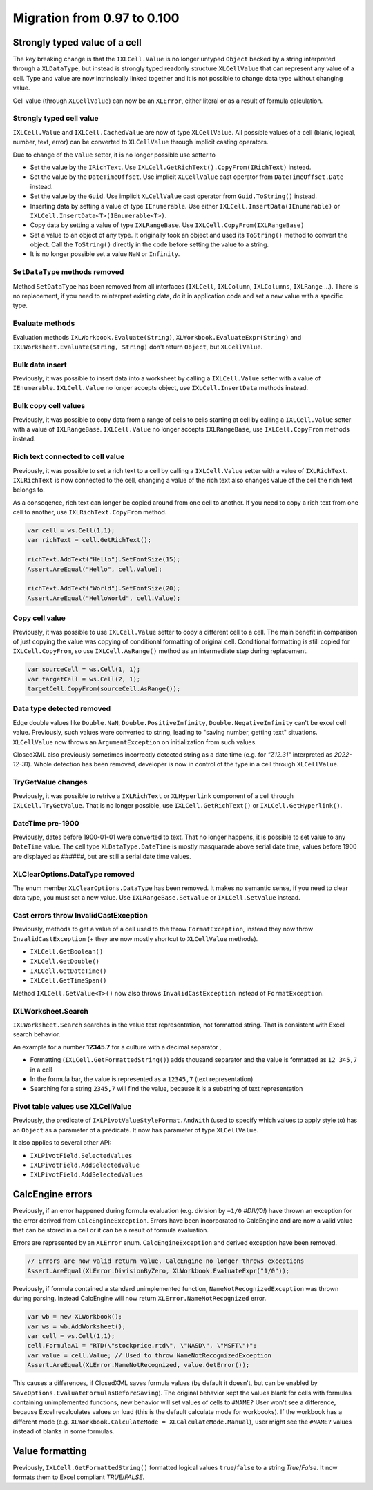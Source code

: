 ############################
Migration from 0.97 to 0.100
############################

******************************
Strongly typed value of a cell
******************************

The key breaking change is that the ``IXLCell.Value`` is no longer untyped
``Object`` backed by a string interpreted through a ``XLDataType``, but
instead is strongly typed readonly structure ``XLCellValue`` that can represent
any value of a cell. Type and value are now intrinsically linked together and
it is not possible to change data type without changing value.

Cell value (through ``XLCellValue``) can now be an ``XLError``, either literal
or as a result of formula calculation.

Strongly typed cell value 
=========================

``IXLCell.Value`` and ``IXLCell.CachedValue`` are now of type ``XLCellValue``.
All possible values of a cell (blank, logical, number, text, error) can be
converted to ``XLCellValue`` through implicit casting operators.

Due to change of the ``Value`` setter, it is no longer possible use setter to

* Set the value by the ``IRichText``. Use ``IXLCell.GetRichText().CopyFrom(IRichText)`` instead.
* Set the value by the ``DateTimeOffset``. Use implicit ``XLCellValue`` cast operator from ``DateTimeOffset.Date`` instead.
* Set the value by the ``Guid``. Use implicit ``XLCellValue`` cast operator from ``Guid.ToString()`` instead.
* Inserting data by setting a value of type ``IEnumerable``. Use either ``IXLCell.InsertData(IEnumerable)`` or ``IXLCell.InsertData<T>(IEnumerable<T>)``.
* Copy data by setting a value of type ``IXLRangeBase``. Use ``IXLCell.CopyFrom(IXLRangeBase)``
* Set a value to an object of any type. It originally took an object and used its ``ToString()`` method to convert the object. Call the ``ToString()`` directly
  in the code before setting the value to a string.
* It is no longer possible set a value ``NaN`` or ``Infinity``.

``SetDataType`` methods removed
===============================

Method ``SetDataType`` has been removed from all interfaces (``IXLCell``,
``IXLColumn``, ``IXLColumns``, ``IXLRange`` ...). There is no replacement, if you
need to reinterpret existing data, do it in application code and set a new value
with a specific type.

Evaluate methods
================

Evaluation methods ``IXLWorkbook.Evaluate(String)``, ``XLWorkbook.EvaluateExpr(String)``
and ``IXLWorksheet.Evaluate(String, String)`` don't return ``Object``, but
``XLCellValue``.

Bulk data insert
================

Previously, it was possible to insert data into a worksheet by calling
a ``IXLCell.Value`` setter with a value of ``IEnumerable``. ``IXLCell.Value``
no longer accepts object, use ``IXLCell.InsertData`` methods instead.

Bulk copy cell values
=====================

Previously, it was possible to copy data from a range of cells to cells
starting at cell by calling a ``IXLCell.Value`` setter with a value of
``IXLRangeBase``. ``IXLCell.Value`` no longer accepts ``IXLRangeBase``,
use ``IXLCell.CopyFrom`` methods instead.

Rich text connected to cell value
=================================

Previously, it was possible to set a rich text to a cell by calling
a ``IXLCell.Value`` setter with a value of ``IXLRichText``. ``IXLRichText``
is now connected to the cell, changing a value of the rich text also changes
value of the cell the rich text belongs to.

As a conseqence, rich text can longer be copied around from one cell
to another. If you need to copy a rich text from one cell to another, use
``IXLRichText.CopyFrom`` method.

.. code-block:: csharp

   var cell = ws.Cell(1,1);
   var richText = cell.GetRichText();

   richText.AddText("Hello").SetFontSize(15);
   Assert.AreEqual("Hello", cell.Value);

   richText.AddText("World").SetFontSize(20);
   Assert.AreEqual("HelloWorld", cell.Value);


Copy cell value
===============

Previously, it was possible to use ``IXLCell.Value`` setter to copy a different
cell to a cell. The main benefit in comparison of just copying the value was
copying of conditional formatting of original cell. Conditional formatting is
still copied for ``IXLCell.CopyFrom``, so use ``IXLCell.AsRange()`` method as
an intermediate step during replacement.

.. code-block:: csharp

   var sourceCell = ws.Cell(1, 1);
   var targetCell = ws.Cell(2, 1);
   targetCell.CopyFrom(sourceCell.AsRange());


Data type detected removed
==========================

Edge double values like ``Double.NaN``, ``Double.PositiveInfinity``,
``Double.NegativeInfinity`` can't be excel cell value. Previously, such values
were converted to string, leading to "saving number, getting text" situations.
``XLCellValue`` now throws an ``ArgumentException`` on initialization from such
values.

ClosedXML also previously sometimes incorrectly detected string as a date time
(e.g. for *"Z12.31"* interpreted as *2022-12-31*). Whole detection has been
removed, developer is now in control of the type in a cell through
``XLCellValue``.

TryGetValue changes
===================

Previously, it was possible to retrive a ``IXLRichText`` or ``XLHyperlink``
component of a cell through ``IXLCell.TryGetValue``. That is no longer
possible, use ``IXLCell.GetRichText()`` or ``IXLCell.GetHyperlink()``.

DateTime pre-1900
=================

Previously, dates before 1900-01-01 were converted to text. That no longer
happens, it is possible to set value to any ``DateTime`` value. The cell type
``XLDataType.DateTime`` is mostly masquarade above serial date time, values
before 1900 are displayed as *######*, but are still a serial date time values.

XLClearOptions.DataType removed
===============================

The enum member ``XLClearOptions.DataType`` has been removed. It makes no
semantic sense, if you need to clear data type, you must set a new value. Use
``IXLRangeBase.SetValue`` or ``IXLCell.SetValue`` instead.

Cast errors throw InvalidCastException
======================================

Previously, methods to get a value of a cell used to the throw
``FormatException``, instead they now throw ``InvalidCastException`` (+ they
are now mostly shortcut to ``XLCellValue`` methods).

* ``IXLCell.GetBoolean()``
* ``IXLCell.GetDouble()``
* ``IXLCell.GetDateTime()``
* ``IXLCell.GetTimeSpan()``

Method ``IXLCell.GetValue<T>()`` now also throws ``InvalidCastException``
instead of ``FormatException``.

IXLWorksheet.Search
===================

``IXLWorksheet.Search`` searches in the value text representation, not
formatted string. That is consistent with Excel search behavior.

An example for a number **12345.7** for a culture with a decimal separator *,*

* Formatting (``IXLCell.GetFormattedString()``) adds thousand separator and
  the value is formatted as ``12 345,7`` in a cell
* In the formula bar, the value is represented as a ``12345,7`` (text
  representation)
* Searching for a string ``2345,7`` will find the value, because it is
  a substring of text representation

Pivot table values use XLCellValue
==================================

Previously, the predicate of ``IXLPivotValueStyleFormat.AndWith`` (used to
specify which values to apply style to) has an ``Object`` as a parameter of
a predicate. It now has parameter of type ``XLCellValue``.

It also applies to several other API:

* ``IXLPivotField.SelectedValues``
* ``IXLPivotField.AddSelectedValue``
* ``IXLPivotField.AddSelectedValues``

*****************
CalcEngine errors
*****************

Previously, if an error happened during formula evaluation (e.g. division by
``=1/0`` `#DIV/0!`) have thrown an exception for the error derived from
``CalcEngineException``. Errors have been incorporated to CalcEngine and are
now a valid value that can be stored in a cell or it can be a result of formula
evaluation.

Errors are represented by an ``XLError`` enum. ``CalcEngineException`` and
derived exception have been removed.

.. code-block:: csharp

   // Errors are now valid return value. CalcEngine no longer throws exceptions
   Assert.AreEqual(XLError.DivisionByZero, XLWorkbook.EvaluateExpr("1/0"));


Previously, if formula contained a standard unimplemented function,
``NameNotRecognizedException`` was thrown during parsing. Instead CalcEngine
will now return ``XLError.NameNotRecognized`` error.

.. code-block:: csharp

   var wb = new XLWorkbook();
   var ws = wb.AddWorksheet();
   var cell = ws.Cell(1,1);
   cell.FormulaA1 = "RTD(\"stockprice.rtd\", \"NASD\", \"MSFT\")";
   var value = cell.Value; // Used to throw NameNotRecognizedException
   Assert.AreEqual(XLError.NameNotRecognized, value.GetError());


This causes a differences, if ClosedXML saves formula values (by default it
doesn't, but can be enabled by ``SaveOptions.EvaluateFormulasBeforeSaving``).
The original behavior kept the values blank for cells with formulas containing
unimplemented functions, new behavior will set values of cells to ``#NAME?``
User won't see a difference, because Excel recalculates values on load (this
is the default calculate mode for workbooks). If the workbook has a different
mode (e.g. ``XLWorkbook.CalculateMode = XLCalculateMode.Manual``), user might
see the ``#NAME?`` values instead of blanks in some formulas.

****************
Value formatting
****************

Previously, ``IXLCell.GetFormattedString()`` formatted logical values ``true``/``false`` to a string *True*/*False*. It now formats them to Excel compliant *TRUE*/*FALSE*.
